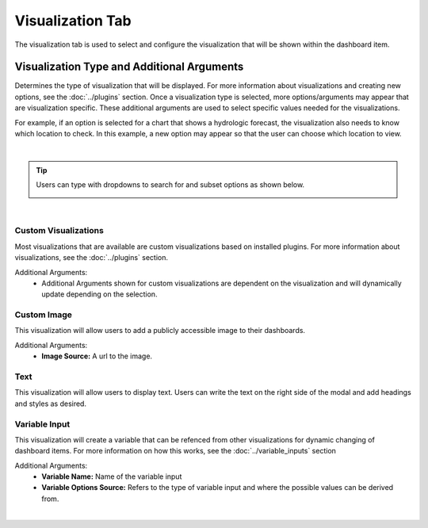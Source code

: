 Visualization Tab
-----------------

.. _visualization_tab:

The visualization tab is used to select and configure the visualization that will be shown within the dashboard item.

```````````````````````````````````````````
Visualization Type and Additional Arguments
```````````````````````````````````````````

Determines the type of visualization that will be displayed. For more information about visualizations and creating 
new options, see the :doc:`../plugins` section. Once a visualization type is selected, more options/arguments may appear 
that are visualization specific. These additional arguments are used to select specific values needed for the 
visualizations. 

For example, if an option is selected for a chart that shows a hydrologic forecast, the visualization also needs to 
know which location to check. In this example, a new option may appear so that the user can choose which location to 
view.

.. image:: ../../images/dashboard_edit_visualization.png
   :align: center

|

.. tip::

   Users can type with dropdowns to search for and subset options as shown below.
   
   .. image:: ../../images/dropdown_search.png
      :align: center

|

:::::::::::::::::::::
Custom Visualizations
:::::::::::::::::::::
Most visualizations that are available are custom visualizations based on installed plugins. For more information about 
visualizations, see the :doc:`../plugins` section.

Additional Arguments:
   - Additional Arguments shown for custom visualizations are dependent on the visualization and will dynamically update depending on the selection.

::::::::::::
Custom Image
::::::::::::
This visualization will allow users to add a publicly accessible image to their dashboards. 

Additional Arguments:
   - **Image Source:** A url to the image.

::::
Text
::::
This visualization will allow users to display text. Users can write the text on the right side of the modal and add 
headings and styles as desired. 

::::::::::::::
Variable Input
::::::::::::::
This visualization will create a variable that can be refenced from other visualizations for dynamic changing of 
dashboard items. For more information on how this works, see the :doc:`../variable_inputs` section

Additional Arguments:
   - **Variable Name:** Name of the variable input
   - **Variable Options Source:** Refers to the type of variable input and where the possible values can be derived from.

|